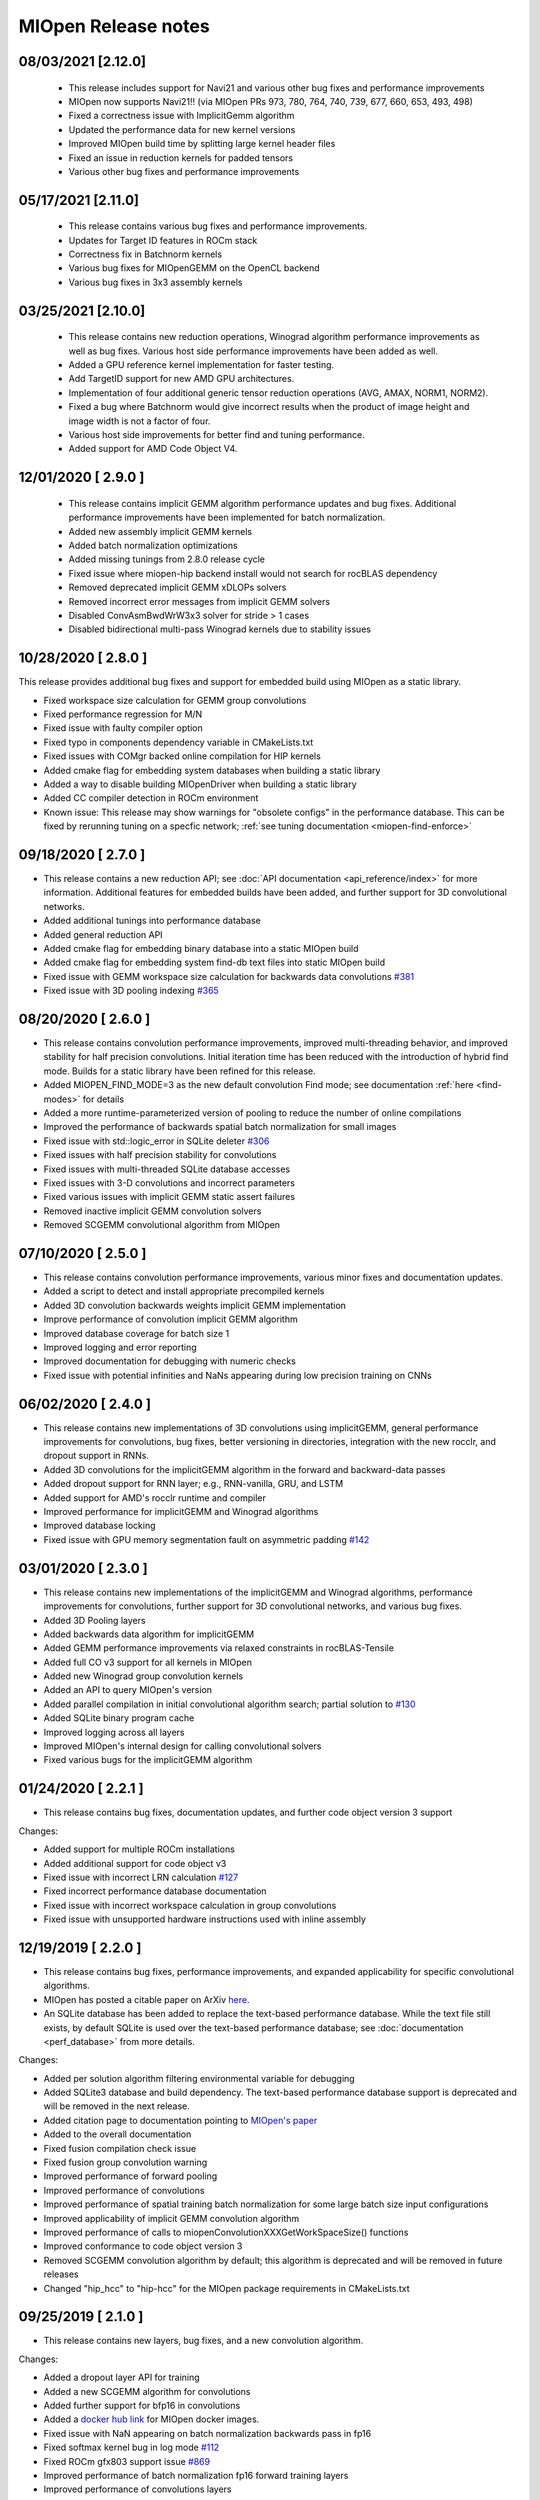MIOpen Release notes
====================

08/03/2021 [2.12.0]
-------------------

 - This release includes support for Navi21 and various other bug fixes and performance improvements

 - MIOpen now supports Navi21!! (via MIOpen PRs 973, 780, 764, 740, 739, 677, 660, 653, 493, 498)
 - Fixed a correctness issue with ImplicitGemm algorithm 
 - Updated the performance data for new kernel versions
 - Improved MIOpen build time by splitting large kernel header files
 - Fixed an issue in reduction kernels for padded tensors
 - Various other bug fixes and performance improvements

05/17/2021 [2.11.0]
-------------------

 - This release contains various bug fixes and performance improvements.
 
 - Updates for Target ID features in ROCm stack
 - Correctness fix in Batchnorm kernels
 - Various bug fixes for MIOpenGEMM on the OpenCL backend
 - Various bug fixes in 3x3 assembly kernels

03/25/2021 [2.10.0]
-------------------

 - This release contains new reduction operations, Winograd algorithm performance improvements as well as bug fixes. Various host side performance improvements have been added as well.

 - Added a GPU reference kernel implementation for faster testing.
 - Add TargetID support for new AMD GPU architectures.
 - Implementation of four additional generic tensor reduction operations (AVG, AMAX, NORM1, NORM2).
 - Fixed a bug where Batchnorm would give incorrect results when the product of image height and image width is not a factor of four.
 - Various host side improvements for better find and tuning performance.
 - Added support for AMD Code Object V4.

12/01/2020 [ 2.9.0 ]
--------------------

 - This release contains implicit GEMM algorithm performance updates and bug fixes. Additional performance improvements have been implemented for batch normalization.

 - Added new assembly implicit GEMM kernels
 - Added batch normalization optimizations
 - Added missing tunings from 2.8.0 release cycle
 - Fixed issue where miopen-hip backend install would not search for rocBLAS dependency 
 - Removed deprecated implicit GEMM xDLOPs solvers
 - Removed incorrect error messages from implicit GEMM solvers
 - Disabled ConvAsmBwdWrW3x3 solver for stride > 1 cases
 - Disabled bidirectional multi-pass Winograd kernels due to stability issues


10/28/2020 [ 2.8.0 ]
--------------------

This release provides additional bug fixes and support for embedded build using MIOpen as a static library. 

- Fixed workspace size calculation for GEMM group convolutions
- Fixed performance regression for M/N
- Fixed issue with faulty compiler option
- Fixed typo in components dependency variable in CMakeLists.txt
- Fixed issues with COMgr backed online compilation for HIP kernels
- Added cmake flag for embedding system databases when building a static library
- Added a way to disable building MIOpenDriver when building a static library
- Added CC compiler detection in ROCm environment
- Known issue: This release may show warnings for "obsolete configs" in the performance database. This can be fixed by rerunning tuning on a specfic network; :ref:`see tuning documentation <miopen-find-enforce>`



09/18/2020 [ 2.7.0 ]
--------------------

- This release contains a new reduction API; see :doc:`API documentation <api_reference/index>` for more information. Additional features for embedded builds have been added, and further support for 3D convolutional networks.

- Added additional tunings into performance database
- Added general reduction API
- Added cmake flag for embedding binary database into a static MIOpen build
- Added cmake flag for embedding system find-db text files into static MIOpen build
- Fixed issue with GEMM workspace size calculation for backwards data convolutions `#381 <https://github.com/ROCmSoftwarePlatform/MIOpen/issues/381>`_
- Fixed issue with 3D pooling indexing `#365 <https://github.com/ROCmSoftwarePlatform/MIOpen/issues/365>`_


08/20/2020 [ 2.6.0 ]
--------------------

- This release contains convolution performance improvements, improved multi-threading behavior, and improved stability for half precision convolutions. Initial iteration time has been reduced with the introduction of hybrid find mode. Builds for a static library have been refined for this release.

- Added MIOPEN_FIND_MODE=3 as the new default convolution Find mode; see documentation :ref:`here <find-modes>` for details
- Added a more runtime-parameterized version of pooling to reduce the number of online compilations
- Improved the performance of backwards spatial batch normalization for small images
- Fixed issue with std::logic_error in SQLite deleter `#306 <https://github.com/ROCmSoftwarePlatform/MIOpen/issues/306>`_
- Fixed issues with half precision stability for convolutions
- Fixed issues with multi-threaded SQLite database accesses
- Fixed issues with 3-D convolutions and incorrect parameters
- Fixed various issues with implicit GEMM static assert failures
- Removed inactive implicit GEMM convolution solvers
- Removed SCGEMM convolutional algorithm from MIOpen


07/10/2020 [ 2.5.0 ]
--------------------

- This release contains convolution performance improvements, various minor fixes and documentation updates.

- Added a script to detect and install appropriate precompiled kernels
- Added 3D convolution backwards weights implicit GEMM implementation 
- Improve performance of convolution implicit GEMM algorithm
- Improved database coverage for batch size 1
- Improved logging and error reporting
- Improved documentation for debugging with numeric checks
- Fixed issue with potential infinities and NaNs appearing during low precision training on CNNs


06/02/2020 [ 2.4.0 ]
--------------------

- This release contains new implementations of 3D convolutions using implicitGEMM, general performance improvements for convolutions, bug fixes, better versioning in directories, integration with the new rocclr, and dropout support in RNNs.

- Added 3D convolutions for the implicitGEMM algorithm in the forward and backward-data passes
- Added dropout support for RNN layer; e.g., RNN-vanilla, GRU, and LSTM
- Added support for AMD's rocclr runtime and compiler
- Improved performance for implicitGEMM and Winograd algorithms
- Improved database locking
- Fixed issue with GPU memory segmentation fault on asymmetric padding `#142 <https://github.com/ROCmSoftwarePlatform/MIOpen/issues/142>`_


03/01/2020 [ 2.3.0 ]
--------------------

- This release contains new implementations of the implicitGEMM and Winograd algorithms, performance improvements for convolutions, further support for 3D convolutional networks, and various bug fixes.

- Added 3D Pooling layers
- Added backwards data algorithm for implicitGEMM
- Added GEMM performance improvements via relaxed constraints in rocBLAS-Tensile
- Added full CO v3 support for all kernels in MIOpen
- Added new Winograd group convolution kernels
- Added an API to query MIOpen's version
- Added parallel compilation in initial convolutional algorithm search; partial solution to `#130 <https://github.com/ROCmSoftwarePlatform/MIOpen/issues/130>`_
- Added SQLite binary program cache
- Improved logging across all layers
- Improved MIOpen's internal design for calling convolutional solvers
- Fixed various bugs for the implicitGEMM algorithm


01/24/2020 [ 2.2.1 ]
--------------------

- This release contains bug fixes, documentation updates, and further code object version 3 support


Changes:

- Added support for multiple ROCm installations
- Added additional support for code object v3
- Fixed issue with incorrect LRN calculation `#127 <https://github.com/ROCmSoftwarePlatform/MIOpen/issues/127>`_
- Fixed incorrect performance database documentation
- Fixed issue with incorrect workspace calculation in group convolutions
- Fixed issue with unsupported hardware instructions used with inline assembly


12/19/2019 [ 2.2.0 ]
--------------------

- This release contains bug fixes, performance improvements, and expanded applicability for specific convolutional algorithms.
- MIOpen has posted a citable paper on ArXiv `here <https://arxiv.org/abs/1910.00078>`_.
- An SQLite database has been added to replace the text-based performance database. While the text file still exists, by default SQLite is used over the text-based performance database; see :doc:`documentation <perf_database>` from more details.


Changes:

- Added per solution algorithm filtering environmental variable for debugging
- Added SQLite3 database and build dependency. The text-based performance database support is deprecated and will be removed in the next release.
- Added citation page to documentation pointing to `MIOpen's paper <https://arxiv.org/abs/1910.00078>`_
- Added to the overall documentation
- Fixed fusion compilation check issue
- Fixed fusion group convolution warning
- Improved performance of forward pooling
- Improved performance of convolutions
- Improved performance of spatial training batch normalization for some large batch size input configurations
- Improved applicability of implicit GEMM convolution algorithm
- Improved performance of calls to miopenConvolutionXXXGetWorkSpaceSize() functions
- Improved conformance to code object version 3
- Removed SCGEMM convolution algorithm by default; this algorithm is deprecated and will be removed in future releases
- Changed "hip_hcc" to "hip-hcc" for the MIOpen package requirements in CMakeLists.txt


09/25/2019 [ 2.1.0 ]
--------------------

- This release contains new layers, bug fixes, and a new convolution algorithm.

Changes:

- Added a dropout layer API for training
- Added a new SCGEMM algorithm for convolutions
- Added further support for bfp16 in convolutions
- Added a `docker hub link <https://hub.docker.com/r/rocm/miopen/tags>`_ for MIOpen docker images.
- Fixed issue with NaN appearing on batch normalization backwards pass in fp16
- Fixed softmax kernel bug in log mode `#112 <https://github.com/ROCmSoftwarePlatform/MIOpen/issues/112>`_
- Fixed ROCm gfx803 support issue `#869 <https://github.com/RadeonOpenCompute/ROCm/issues/869>`_
- Improved performance of batch normalization fp16 forward training layers
- Improved performance of convolutions layers
- Removed MIOpenGEMM as a requirement for the HIP backend. It is now optional.



08/13/2019 [ 2.0.1 ]
--------------------

- This release contains bug fixes and performance improvements.
- Additionally, the convolution algorithm Implicit GEMM is now enabled by default
- Known issues: 
    - Backward propagation for batch normalization in fp16 mode may trigger NaN in some cases
    - Softmax Log mode may produce an incorrect result in back propagation

Changes:

- Added Winograd multi-pass convolution kernel
- Fixed issue with hip compiler paths
- Fixed immediate mode behavior with auto-tuning environment variable
- Fixed issue with system find-db in-memory cache, the fix enable the cache by default
- Improved logging
- Improved how symbols are hidden in the library
- Updated default behavior to enable implicit GEMM



07/08/2019 [ 2.0.0 ]
--------------------

- This release contains several new features including an immediate mode for selecting convolutions, bfloat16 support, new layers, modes, and algorithms.
- MIOpenDriver, a tool for benchmarking and developing kernels is now shipped with MIOpen.
- BFloat16 now supported in HIP requires an updated rocBLAS as a GEMM backend.
- Immediate mode API now provides the ability to quickly obtain a convolution kernel. 
- MIOpen now contains HIP source kernels and implements the ImplicitGEMM kernels. This is a new feature and is currently disabled by default. Use the environmental variable "MIOPEN_DEBUG_CONV_IMPLICIT_GEMM=1" to activation this feature. ImplicitGEMM requires an up to date HIP version of at least 1.5.9211.
- A new "loss" catagory of layers has been added, of which, CTC loss is the first. See the API reference for more details.
- 2.0 is the last release of active support for gfx803 architectures. In future releases, MIOpen will not actively debug and develop new features specifically for gfx803.
- System Find-Db in memory cache is disabled by default. Please see build instructions to enable this feature.


Changes:

- Added support for bfloat16 datatype in convolutions
- Added softmax channel mode and new softmax version 2 API
- Added fast / accurate / log softmax algorithms 
- Added new implicit GEMM convolution algorithm for forward and backwards data passes, disabled by default
- Added int32 datatype support for output tensors in int8 convolutions
- Added immediate mode for finding the best convolution kernel for a given configuration
- Added a Find-Db infrastructure which stashes results of find on a user's system
- Added a shipped System Find-Db containing offline run Find() results
- Added an additional, faster batch norm assembly kernel for fp16
- Added CTC loss layer
- Added MIOpenDriver as a default component in MIOpen's build `#34 <https://github.com/ROCmSoftwarePlatform/MIOpen/issues/34>`_
- Fixed C compatability for boolean types in C API `#103 <https://github.com/ROCmSoftwarePlatform/MIOpen/issues/103>`_
- Fixed incorrect calculation in per-activation batch norm backwards pass `#104 <https://github.com/ROCmSoftwarePlatform/MIOpen/issues/104>`_
- Fixed bug `#95 <https://github.com/ROCmSoftwarePlatform/MIOpen/issues/95>`_ with asm batch norm ISA
- Fixed IsApplicable bug in Conv3x3Asm for group convolutions
- Improved performance of 1x1 stride 2 fp32 convolutions in the forward and backwards data passes
- Improved 3-D convolution stability
- Improved applicability of direct convolution backwards weights for 2x2, 5x10, and 5x20 filter sizes
- Improved maintainability in kernels and cpp code
- Updated rocBLAS minimum version to branch `master-rocm-2.6 <https://github.com/ROCmSoftwarePlatform/rocBLAS/tree/master-rocm-2.6>`_


05/03/2019 [ 1.8.1 ]
--------------------

- This release contains minor bug fixes and additional performance database improvements.

Changes:

- Fixed accuracy issue with backwards weights
- Fixed issue with name parsing for newer architectures
- Added narrow workaround for 5x10 and 5x20 filter performance regression
- Improved support in performance database for Radeon VII


04/11/2019 [ 1.8.0 ]
--------------------

- This release contaings full 3-D convolution support and int8 support for interfence. 
- Additionally, there are major updates in the performance database for major models including those found in Torchvision. 
- This release contains full 3-D convolution support and int8 support for inference. 
- Additionally, there are updates in the performance database for major models including those found in Torchvision. 
- An assortment of bugs have been resolved in this release.


Changes:
- Fixed various issues in assembly kernels
- Fixed issue #92 and #79 for miopenOpTensor
- Fixed issue #88 for bzip2
- Fixed issue #77 algorithm mismatch
- Added Winograd suport for fp32 backwards weights
- Added Winograd support for fp32 backwards weights
- Added pooling inclusive mode
- Added tuning for direct group convolution algorithms
- Added additional kernel supoort for group convolutions
- Added additional kernel support for group convolutions
- Added API for 3-D convolutions
- Added support for int8 inference convolutions
- Added integer selection for pooling indexing
- Added minimum dependencies support
- Added RNN fp16 support on the MIOpen-HIP backend
- Added 1x1 convolution + bias + activation fusions
- Added workaround for issue #84 GPU memory access fault
- Added performance tuning for direct backwards weights
- Improved performance database coverage
- Improved internal quality by reducing redunant code
- Improved build instructions in README.md
- Improved performance database coverage for fusions
- Updated Docker components and requirements


Known Issues:

- RNNs do not support fp16 on the MIOpen-OpenCL backend
- OpenCL backend does not support GEMM convolutions in fp16



02/06/2019 [ 1.7.1 ]
--------------------

- This release contains minor bug fixes and performance improvements.
  

Changes:

- Fixed corrupt and obsolete performance database entries
- Fixed issue #70, "SIGFPE (DIV/0) in ConvOclBwdWrW2::GetSolution()"
- Fixed issue #72, "workSpaceSize check assertion fails in ConvolutionBackwardWeights() - DEBUG builds only"
- Fixed issue #77, "Results of ConvBwdWeightsAlgoDirect and ConvBwdWeightsAlgoGEMM mismatch for some specific parameters"
- Removed default dependency of RNNs on rocBLAS
- Added a workaround for softmax fp16 correctness issue
- Added check to only make MIOpen with static boost libraries
- Improved performance database coverage

Known Issues:

- RNNs do not support fp16
- OpenCL backend does not support GEMM convolutions in fp16
- Layer fusions for convolution 1x1 fp16 are not supported
- Layer fusions for large image 1x1 convolutions may cause an exception instead of a warning during compile phase if plan is not supported


12/19/2018 [ 1.7.0 ]
--------------------

- This release contains general bug fixes and an updated performance database
- Group convolutions backwards weights performance has been improved
- Logging across the library has been improved
- Performance database has been updated

  
Changes:

- Fixed logging issues with group convolution and pooling
- Fixed sphinx version issue in document generation
- Fixed issues with corrupt entries in performance database
- Removed external dependency on libSSL and libCrypto
- Added support for large image backwards weights in direct convolution
- Added fp16 support for RNNs on the HIP backend
- Improved performance database coverage

Known Issues:

- RNNs do not support fp16
- OpenCL backend does not support GEMM convolutions in fp16
- Layer fusions for convolution 1x1 fp16 are not supported
- Layer fusions for large image 1x1 convolutions may cause an exception instead of a warning during compile phase if plan is not supported


11/18/2018 [ 1.6.0 ]
--------------------

- Training in fp16 (half precision) including mixed-precision is now fully supported
- Batch Normalization in fp16 (half precision) including mixed-precision are now available
- Performance improvements for 3x3 and 1x1 single-precision convolutions
- Layer fusions for BatchNorm+Activation are now available
- Layer fusions with convolutions now support varying strides and padding configurations

Changes: 

- rocBLAS is now used as the default BLAS library for the HIP backend (minimum version 14.3.0)
- Fixed various bugs in convolution kernels
- Fixed issues with bad references in layer fusion 
- Fixed gfx803 assembily issues
- Added support fp16 Winograd convolutions
- Added support for fp16 pooling
- Improved error reporting for convolutions and layer fusions
- Improved documentation

Known Issues:

- RNNs do not support fp16
- OpenCL backend does not have full fp16 support
- Layer fusions for convolution 1x1 fp16 are not supported


09/14/2018 [ 1.5.0 ]
--------------------

Notes:

- A new kernel fusion API is now available for inference for convolution, bias, 
  batch normalization, and activations.
- This release includes new features and bug fixes
- Group and Depthwise convolutions are now available
- 3D Batch Normalization has been implemented for fully packed tensors
- Dilation for convolutions have been implemented

Changes:

- Fixed bugs in direct convolutions
- Fixed issue with paths when $HOME variable is not set
- Fixed padding issues with 1x1 convolutions
- Added incremental support for fp16
- Added fused kernels for Winograd and direct with bias and activations
- Added a getting started guide for kernel fusion.
- Added group and depthwise API for convolutions
- Added 3-D batch normalization support with 5-D tensors
- Improved max pooling performance
- Improved debug and error reporting information
- Improved documentation for convolutions

Known Issues:

- RNNs do not support fp16
- Training with CNNs does not support fp16


07/30/2018 [ 1.4.2 ]
--------------------

Notes: 

- This release is a hot-fix to enable ICNet and PSPNet

Known Issues:

- RNNs do not support fp16
- Training with CNNs does not support fp16
- Users may encounter a warning that their performance database is out of date. The performance database can be updated by setting the environment variable for just the initial run of an application: ``MIOPEN_FIND_ENFORCE=search``

For more information on the performance database, see: :doc:`perf_database`

07/19/2018 [ 1.4.1 ]
--------------------

Notes: 

- This release includes a bug fix for 3x3 convolutions
- Updated README file configuration instructions

Known Issues:

- RNNs do not support fp16
- Training with CNNs does not support fp16
- Users may encounter a warning that their performance database is out of date. The performance database can be updated by setting the environment variable for just the initial run of an application: ``MIOPEN_FIND_ENFORCE=search``

For more information on the performance database, see: :doc:`perf_database`

07/06/2018 [ 1.4.0 ]
--------------------

Notes:

- This release includes a number of performance improvements and bug fixes
- New features have been added to convolutions for auto-tuning kernels
- Activations now have new modes available
- Documentation has been updated and corrected

Changes:

- Fixed documentation errors
- Fixed bug in activations with pass-through mode
- Fixed performance database locking issues
- Fixed Winograd kernel behavior for stride 2 backwards data
- Fixed a bug in OpTensor layer
- Fixed a timing issue with batch normalization inline assembly 
- Fixed issue with an unnecessary binary creation in assembly bug detection
- Fixed issue with disk program cache directory not being created
- Fixed a bug with convolution+bias
- Added to performance database functionality
- Added leaky-ReLU, clipped, and exponential-ReLU modes to activation
- Added documentation for performance database usage
- Added support for 1x1 convolutions with non-zero padding
- Added API for printing status codes as strings
- Added auto-tuning feature for convolutions
- Improved LSTM and GRU backwards pass performance
- Improved debug and error reporting information
- Improved performance of batch normalization spatial mode
- Improved find stage for convolutions
- Improved readability for user database file

Known Issues:

- RNNs do not support fp16
- Training with CNNs does not support fp16

03/30/2018 [ 1.3.0 ]
--------------------

Notes: 

- Performance improvements for RNNs
- Performance improvements for convolutions using 1x1 filters
- Performance improvement for Batch Normalization
- This release adds preliminary fp16 support for Inference using CNNs
- Bug fixes for various components of MIOpen

Changes:

- Added 2 new API for RNNs: miopenGetRNNLayerParamOffset and miopenGetRNNLayerBiasOffset
- Added support for uninitialized hidden states and nullptr outputs in RNNs
- Added support for Set and Scale operations for strided tensors with dimensions 1 to 5
- Added multi-thread and multi-process support for the performance database
- Improved performance for OpTensor
- Fixed bug in convolutions for backward bias
- Fixed logic issues in get and set layer functions and related w_supertensor test
- Fixed hang in batch norm with batch sizes greater than 256

Known Issues:

- RNNs do not support fp16
- Training with CNNs does not support fp16


03/08/2018 [ 1.2.1 ]
--------------------

Notes:

- This release adds support for ROCm 1.7.1.


12/15/2017 [ 1.2.0 ]
--------------------

Notes:

- This release adds the support for recurrent neural networks (RNNs) for three flavors - Vanilla, LSTMs, and GRU
- Users can now themselves update the perf-db file, which hosts the tuning parameters for convolutions, by setting appropriate environment variables

Changes:

- Over 50% improvement in ResNet performance since the last release
- Multiple padding modes like Same and Valid added
- Winograd convolution kernels added for strided bwd-data convolutions
- Tensor Ops allow for beta and alpha scaling values and support up to 5 dimensions with strides and offsets
- Tensor Copy supports up to 5 dimesnional copies with strides and offsets
- Unit-tests for LRN are added
- Several bug fixes for all the layers of the library

Known issues:

- RNNs may give incorrect result due to a known compiler bug; issue may particulary arise during some RNNs configs with GEMM of size power of 4
- Potential issue where OpenCL resources will be exhausted for large RNN


09/08/2017 [ 1.1.0 ]
--------------------

Notes: 

- The scaling parameter alpha and shift parameter beta for layers kernels are only supported for alpha = 1 and beta = 0.
The exceptions to this are for miopenOptTensor, miopenConvolutionForwardBias, and miopenConvolutionBackwardBias.

- Currently, only 32-bit floats are supported in MIOpen.

- MIOpen only supports tensor layout NCHW.

Changes:
- Added persistent cache for compiled GPU kernels
- Performance improvements for batch normalization kernels
- Performance improvements for all types of convolutions for 1x1 filters
- Performance improvements for all types of convolutions with non-unit strides
- Performance improvements for backward-weights convolutions for 3x3 filters
- Performance improvements for the AddTensor operation
- Various bug fixes for Winograd convolutions 


08/27/2017 [ 1.0.2 ]
--------------------
- Fixed 1x1 forward and backward convolutions for large input
- Fixed pooling MIOpendriver
- Disabled 1x1 Winograd convolution for HIP
- Disabled asm. backward-weights convolutions for input width == 175 
 

07/26/2017 [ 1.0.1 ]
--------------------
- Added dilation support for convolutions 
- Added unit-tests for Softmax
- Added miopengemm as a required dependency for MIOpen build
- Performance improvements for batch normalization via activation of data-parallel primitives (DPP) hardware instructions
- Fixed documentation to remove GEMM API interface
- Fixed Bwd-Weights Convolutions with 1x1 filters with stride=2
- Fixed Softmax grid-size selection
- Fixed debug prints of kernel launch parameters.
- Removed GEMM interface from the MIOpen API


06/30/2017 [ 1.0.0 ] Initial release
------------------------------------
 
